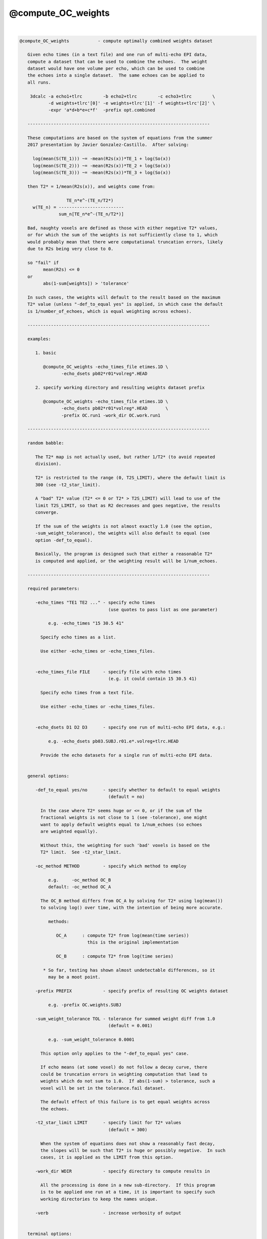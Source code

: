 .. _ahelp_@compute_OC_weights:

*******************
@compute_OC_weights
*******************

.. contents:: 
    :depth: 4 

| 

.. code-block:: none

    
    @compute_OC_weights           - compute optimally combined weights dataset
    
       Given echo times (in a text file) and one run of multi-echo EPI data,
       compute a dataset that can be used to combine the echoes.  The weight
       dataset would have one volume per echo, which can be used to combine
       the echoes into a single dataset.  The same echoes can be applied to
       all runs.
    
        3dcalc -a echo1+tlrc        -b echo2+tlrc        -c echo3+tlrc        \
               -d weights+tlrc'[0]' -e weights+tlrc'[1]' -f weights+tlrc'[2]' \
               -expr 'a*d+b*e+c*f'  -prefix opt.combined
    
       ----------------------------------------------------------------------
    
       These computations are based on the system of equations from the summer
       2017 presentation by Javier Gonzalez-Castillo.  After solving:
      
         log(mean(S(TE_1))) ~= -mean(R2s(x))*TE_1 + log(So(x))
         log(mean(S(TE_2))) ~= -mean(R2s(x))*TE_2 + log(So(x))
         log(mean(S(TE_3))) ~= -mean(R2s(x))*TE_3 + log(So(x))
      
       then T2* = 1/mean(R2s(x)), and weights come from:
      
                      TE_n*e^-(TE_n/T2*)
         w(TE_n) = -------------------------
                   sum_n[TE_n*e^-(TE_n/T2*)]
    
       Bad, naughty voxels are defined as those with either negative T2* values,
       or for which the sum of the weights is not sufficiently close to 1, which
       would probably mean that there were computational truncation errors, likely
       due to R2s being very close to 0.
    
       so "fail" if
             mean(R2s) <= 0
       or
             abs(1-sum[weights]) > 'tolerance'
    
       In such cases, the weights will default to the result based on the maximum
       T2* value (unless "-def_to_equal yes" is applied, in which case the default
       is 1/number_of_echoes, which is equal weighting across echoes).
      
       ----------------------------------------------------------------------
    
       examples:
    
          1. basic
    
             @compute_OC_weights -echo_times_file etimes.1D \
                    -echo_dsets pb02*r01*volreg*.HEAD
      
          2. specify working directory and resulting weights dataset prefix
    
             @compute_OC_weights -echo_times_file etimes.1D \
                    -echo_dsets pb02*r01*volreg*.HEAD       \
                    -prefix OC.run1 -work_dir OC.work.run1
    
       ----------------------------------------------------------------------
    
       random babble:
    
          The T2* map is not actually used, but rather 1/T2* (to avoid repeated
          division).
    
          T2* is restricted to the range (0, T2S_LIMIT), where the default limit is
          300 (see -t2_star_limit).
    
          A "bad" T2* value (T2* <= 0 or T2* > T2S_LIMIT) will lead to use of the
          limit T2S_LIMIT, so that as R2 decreases and goes negative, the results
          converge.
    
          If the sum of the weights is not almost exactly 1.0 (see the option,
          -sum_weight_tolerance), the weights will also default to equal (see
          option -def_to_equal).
    
          Basically, the program is designed such that either a reasonable T2*
          is computed and applied, or the weighting result will be 1/num_echoes.
    
       ----------------------------------------------------------------------
    
       required parameters:
    
          -echo_times "TE1 TE2 ..." - specify echo times
                                      (use quotes to pass list as one parameter)
    
               e.g. -echo_times "15 30.5 41"
    
            Specify echo times as a list.
    
            Use either -echo_times or -echo_times_files.
    
    
          -echo_times_file FILE     - specify file with echo times
                                      (e.g. it could contain 15 30.5 41)
    
            Specify echo times from a text file.
    
            Use either -echo_times or -echo_times_files.
    
    
          -echo_dsets D1 D2 D3      - specify one run of multi-echo EPI data, e.g.:
    
               e.g. -echo_dsets pb03.SUBJ.r01.e*.volreg+tlrc.HEAD
    
            Provide the echo datasets for a single run of multi-echo EPI data.
    
    
       general options:
    
          -def_to_equal yes/no      - specify whether to default to equal weights
                                      (default = no)
    
            In the case where T2* seems huge or <= 0, or if the sum of the
            fractional weights is not close to 1 (see -tolerance), one might
            want to apply default weights equal to 1/num_echoes (so echoes
            are weighted equally).
    
            Without this, the weighting for such 'bad' voxels is based on the
            T2* limit.  See -t2_star_limit.
    
          -oc_method METHOD         - specify which method to employ
    
               e.g.     -oc_method OC_B
               default: -oc_method OC_A
    
            The OC_B method differs from OC_A by solving for T2* using log(mean())
            to solving log() over time, with the intention of being more accurate.
    
               methods:
    
                  OC_A      : compute T2* from log(mean(time series))
                              this is the original implementation
    
                  OC_B      : compute T2* from log(time series)
    
             * So far, testing has shown almost undetectable differences, so it
               may be a moot point.
    
          -prefix PREFIX            - specify prefix of resulting OC weights dataset
    
               e.g. -prefix OC.weights.SUBJ
    
          -sum_weight_tolerance TOL - tolerance for summed weight diff from 1.0
                                      (default = 0.001)
    
               e.g. -sum_weight_tolerance 0.0001
    
            This option only applies to the "-def_to_equal yes" case.
    
            If echo means (at some voxel) do not follow a decay curve, there
            could be truncation errors in weighting computation that lead to
            weights which do not sum to 1.0.  If abs(1-sum) > tolerance, such a
            voxel will be set in the tolerance.fail dataset.
    
            The default effect of this failure is to get equal weights across
            the echoes.
    
          -t2_star_limit LIMIT      - specify limit for T2* values
                                      (default = 300)
    
            When the system of equations does not show a reasonably fast decay,
            the slopes will be such that T2* is huge or possibly negative.  In such
            cases, it is applied as the LIMIT from this option.
    
          -work_dir WDIR            - specify directory to compute results in
    
            All the processing is done in a new sub-directory.  If this program
            is to be applied one run at a time, it is important to specify such
            working directories to keep the names unique.
    
          -verb                     - increase verbosity of output
    
    
       terminal options:
    
           -help
           -hist
           -ver
    
       ----------------------------------------------------------------------
       R Reynolds, Feb, 2016               Thanks to Javier Gonzalez-Castillo
